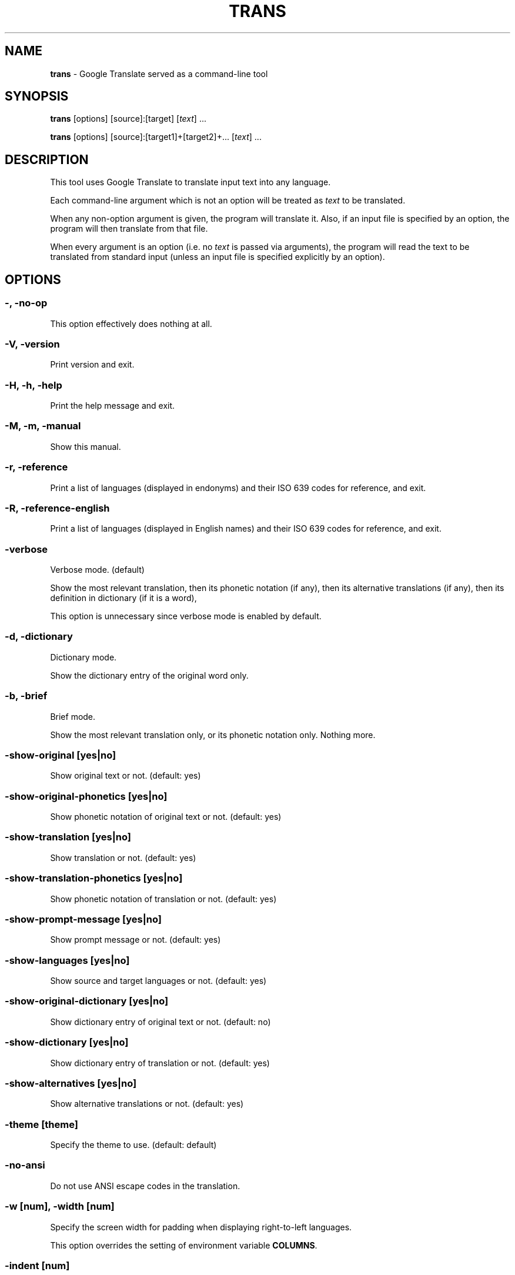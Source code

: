 .\" generated with Ronn/v0.7.3
.\" http://github.com/rtomayko/ronn/tree/0.7.3
.
.TH "TRANS" "1" "May 2015" "0.9-dev" "TRANS MANUAL"
.
.SH "NAME"
\fBtrans\fR \- Google Translate served as a command\-line tool
.
.SH "SYNOPSIS"
\fBtrans\fR [options] [source]:[target] [\fItext\fR] \.\.\.
.
.P
\fBtrans\fR [options] [source]:[target1]+[target2]+\.\.\. [\fItext\fR] \.\.\.
.
.SH "DESCRIPTION"
This tool uses Google Translate to translate input text into any language\.
.
.P
Each command\-line argument which is not an option will be treated as \fItext\fR to be translated\.
.
.P
When any non\-option argument is given, the program will translate it\. Also, if an input file is specified by an option, the program will then translate from that file\.
.
.P
When every argument is an option (i\.e\. no \fItext\fR is passed via arguments), the program will read the text to be translated from standard input (unless an input file is specified explicitly by an option)\.
.
.SH "OPTIONS"
.
.SS "\-, \-no\-op"
This option effectively does nothing at all\.
.
.SS "\-V, \-version"
Print version and exit\.
.
.SS "\-H, \-h, \-help"
Print the help message and exit\.
.
.SS "\-M, \-m, \-manual"
Show this manual\.
.
.SS "\-r, \-reference"
Print a list of languages (displayed in endonyms) and their ISO 639 codes for reference, and exit\.
.
.SS "\-R, \-reference\-english"
Print a list of languages (displayed in English names) and their ISO 639 codes for reference, and exit\.
.
.SS "\-verbose"
Verbose mode\. (default)
.
.P
Show the most relevant translation, then its phonetic notation (if any), then its alternative translations (if any), then its definition in dictionary (if it is a word),
.
.P
This option is unnecessary since verbose mode is enabled by default\.
.
.SS "\-d, \-dictionary"
Dictionary mode\.
.
.P
Show the dictionary entry of the original word only\.
.
.SS "\-b, \-brief"
Brief mode\.
.
.P
Show the most relevant translation only, or its phonetic notation only\. Nothing more\.
.
.SS "\-show\-original [yes|no]"
Show original text or not\. (default: yes)
.
.SS "\-show\-original\-phonetics [yes|no]"
Show phonetic notation of original text or not\. (default: yes)
.
.SS "\-show\-translation [yes|no]"
Show translation or not\. (default: yes)
.
.SS "\-show\-translation\-phonetics [yes|no]"
Show phonetic notation of translation or not\. (default: yes)
.
.SS "\-show\-prompt\-message [yes|no]"
Show prompt message or not\. (default: yes)
.
.SS "\-show\-languages [yes|no]"
Show source and target languages or not\. (default: yes)
.
.SS "\-show\-original\-dictionary [yes|no]"
Show dictionary entry of original text or not\. (default: no)
.
.SS "\-show\-dictionary [yes|no]"
Show dictionary entry of translation or not\. (default: yes)
.
.SS "\-show\-alternatives [yes|no]"
Show alternative translations or not\. (default: yes)
.
.SS "\-theme [theme]"
Specify the theme to use\. (default: default)
.
.SS "\-no\-ansi"
Do not use ANSI escape codes in the translation\.
.
.SS "\-w [num], \-width [num]"
Specify the screen width for padding when displaying right\-to\-left languages\.
.
.P
This option overrides the setting of environment variable \fBCOLUMNS\fR\.
.
.SS "\-indent [num]"
Specify the size of indent (in terms of spaces)\. (default: 4)
.
.SS "\-v, \-view"
View the translation in a terminal pager (\fBless\fR, \fBmore\fR pr \fBmost\fR)\.
.
.SS "\-pager [program]"
Specify the terminal pager to use, and view the translation\.
.
.P
This option overrides the setting of environment variable \fBPAGER\fR\.
.
.SS "\-browser [program]"
Specify the web browser to use\.
.
.P
This option overrides the setting of environment variable \fBBROWSER\fR\.
.
.SS "\-p, \-play"
Listen to the translation\.
.
.P
When used in verbose mode, you will hear a statement like "Translations of text: wénběn"\. When used in brief mode, you will hear only the actual translation: "wénběn" for example\.
.
.P
You must have one of supported audio players (\fBmplayer\fR, \fBmpv\fR or \fBmpg123\fR) installed for streaming from the Google Text\-to\-Speech engine\. Otherwise, a local speech synthesizer can be used instead (\fBsay\fR on Mac OS X, \fBespeak\fR on Linux and other platforms)\.
.
.SS "\-player [program]"
Specify the command\-line audio player to use, and listen to the translation\.
.
.P
Option \fB\-play\fR will try to use \fBmplayer\fR, \fBmpv\fR or \fBmpg123\fR by default, since these players are known to work for streaming URLs\. Not all command\-line audio players can work this way\. Use this option only when you have your own preference\.
.
.P
This option overrides the setting of environment variable \fBPLAYER\fR\.
.
.SS "\-x [proxy], \-proxy [proxy]"
Use proxy on given port\. String format:
.
.IP "" 4
.
.nf

[PROTOCOL://]HOST:PORT
.
.fi
.
.IP "" 0
.
.P
This option overrides the setting of environment variables \fBHTTP_PROXY\fR and \fBhttp_proxy\fR\.
.
.SS "\-u [agent], \-user\-agent [agent]"
Specify the User\-Agent to identify as\.
.
.P
This option overrides the setting of environment variables \fBUSER_AGENT\fR\.
.
.SS "\-I, \-interactive, \-shell"
Start an interactive shell, invoking \fBrlwrap\fR whenever possible (unless \fB\-no\-rlwrap\fR is specified)\.
.
.SS "\-no\-rlwrap"
Do not invoke \fBrlwrap\fR when starting an interactive shell with \fB\-I\fR\.
.
.P
This option is useful when the terminal type is not supported by \fBrlwrap\fR (e\.g\. Emacs)\.
.
.SS "\-E, \-emacs"
Start an interactive shell within GNU Emacs, invoking \fBemacs\fR\.
.
.P
This option does not need to, and cannot be used along with \fB\-I\fR or \fB\-no\-rlwrap\fR\.
.
.SS "\-i [file], \-input [file]"
Specify the input file name\.
.
.P
Source text to be translated will be read from that file (instead of standard input)\.
.
.SS "\-o [file], \-output [file]"
Specify the output file name\.
.
.P
Translations will be written to that file (instead of standard output)\.
.
.SS "\-l [code], \-lang [code]"
Specify your own, native language ("home/host language")\. The code value must be the ISO 639 code of a supported language\.
.
.P
This option is optional\. When omitted, the relevant setting of environment variables will be used; when no valid setting is found, English will be used\.
.
.P
This option only affects the display in verbose mode (anything other than the source language and the target language will be displayed in your home language)\. This option has no effect in brief mode\.
.
.P
This option overrides the setting of environment variables \fBLC_TYPE\fR, \fBLANG\fR and \fBHOME_LANG\fR\.
.
.SS "\-s [code], \-source [code]"
Specify the source language (language of the original text)\. The code value must be the ISO 639 code of a supported language\.
.
.P
This option is optional\. When omitted, the relevant setting of environment variable will be used; when no valid setting is found, the language of the original text will be identified automatically (with a possibility of misidentification)\.
.
.P
This option overrides the setting of environment variable \fBSOURCE_LANG\fR\.
.
.SS "\-t [codes], \-target [codes]"
Specify the target language(s) (language(s) of the translated text)\. The code value(s) must be the ISO 639 code(s) of supported language(s)\.
.
.P
This option is optional\. When omitted, the relevant setting of environment variables will be used; when no valid setting is found, everything will be translated into English\.
.
.P
More than one target language can be specified at the same time, concatenated by plus sign "+"\.
.
.P
This option overrides the setting of environment variables \fBLC_TYPE\fR, \fBLANG\fR and \fBTARGET_LANG\fR\.
.
.SS "\-no\-init"
Do not load any initialization script\.
.
.SS "\-\-"
End\-of\-options\.
.
.P
All arguments after this option are treated as \fItext\fR to be translated\.
.
.SH "SHORTCUT"
A simpler alternative way to specify the source language and the target language(s) for translation is to use a shortcut formatted string:
.
.IP "\(bu" 4
[source]:[target]
.
.IP "\(bu" 4
[source]:[target1]+[target2]+\.\.\.
.
.IP "\(bu" 4
[source]=[target]
.
.IP "\(bu" 4
[source]=[target1]+[target2]+\.\.\.
.
.IP "" 0
.
.P
Delimiter ":" and "=" can be used interchangeably\.
.
.P
Both values of source and target must be ISO 639 codes of supported languages\.
.
.P
Either source or target can be omitted, but the delimiter character must be kept\.
.
.SH "CODE LIST"
.
.nf

┌─────────────────────────────┬──────────────────────┬─────────────────┐
│ Afrikaans           \- af    │ Hausa          \- ha  │ Persian    \- fa │
│ Albanian            \- sq    │ Hebrew         \- he  │ Polish     \- pl │
│ Arabic              \- ar    │ Hindi          \- hi  │ Portuguese \- pt │
│ Armenian            \- hy    │ Hmong          \- hmn │ Punjabi    \- pa │
│ Azerbaijani         \- az    │ Hungarian      \- hu  │ Romanian   \- ro │
│ Basque              \- eu    │ Icelandic      \- is  │ Russian    \- ru │
│ Belarusian          \- be    │ Igbo           \- ig  │ Serbian    \- sr │
│ Bengali             \- bn    │ Indonesian     \- id  │ Sesotho    \- st │
│ Bosnian             \- bs    │ Irish          \- ga  │ Sinhala    \- si │
│ Bulgarian           \- bg    │ Italian        \- it  │ Slovak     \- sk │
│ Catalan             \- ca    │ Japanese       \- ja  │ Slovenian  \- sl │
│ Cebuano             \- ceb   │ Javanese       \- jv  │ Somali     \- so │
│ Chichewa            \- ny    │ Kannada        \- kn  │ Spanish    \- es │
│ Chinese Simplified  \- zh\-CN │ Kazakh         \- kk  │ Sundanese  \- su │
│ Chinese Traditional \- zh\-TW │ Khmer          \- km  │ Swahili    \- sw │
│ Croatian            \- hr    │ Korean         \- ko  │ Swedish    \- sv │
│ Czech               \- cs    │ Lao            \- lo  │ Tajik      \- tg │
│ Danish              \- da    │ Latin          \- la  │ Tamil      \- ta │
│ Dutch               \- nl    │ Latvian        \- lv  │ Telugu     \- te │
│ English             \- en    │ Lithuanian     \- lt  │ Thai       \- th │
│ Esperanto           \- eo    │ Macedonian     \- mk  │ Turkish    \- tr │
│ Estonian            \- et    │ Malagasy       \- mg  │ Ukrainian  \- uk │
│ Filipino            \- tl    │ Malay          \- ms  │ Urdu       \- ur │
│ Finnish             \- fi    │ Malayalam      \- ml  │ Uzbek      \- uz │
│ French              \- fr    │ Maltese        \- mt  │ Vietnamese \- vi │
│ Galician            \- gl    │ Maori          \- mi  │ Welsh      \- cy │
│ Georgian            \- ka    │ Marathi        \- mr  │ Yiddish    \- yi │
│ German              \- de    │ Myanmar        \- my  │ Yoruba     \- yo │
│ Greek               \- el    │ Mongolian      \- mn  │ Zulu       \- zu │
│ Gujarati            \- gu    │ Nepali         \- ne  │                 │
│ Haitian Creole      \- ht    │ Norwegian      \- no  │                 │
└─────────────────────────────┴──────────────────────┴─────────────────┘
.
.fi
.
.SH "ERRORS"
\fBtrans\fR returns 0 if the text was translated successfully, otherwise non\-zero\.
.
.SH "AUTHORS"
Mort Yao <\fIsoi@mort\.ninja\fR>
.
.SH "REPORTING BUGS"
\fIhttps://github\.com/soimort/translate\-shell/issues\fR
